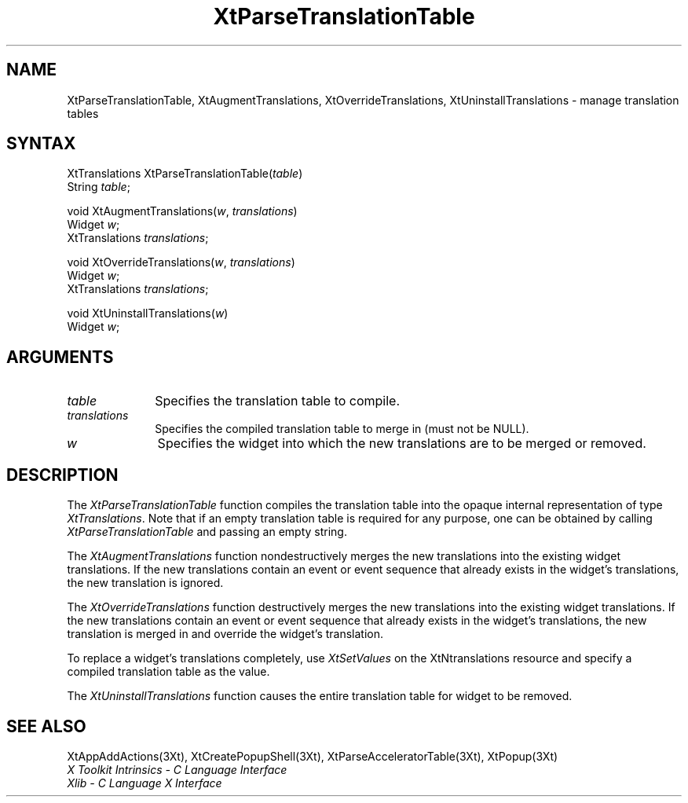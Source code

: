 .\" $Xorg: XtParTTab.man,v 1.4 2001/03/16 17:53:52 pookie Exp $
.\"
.\" Copyright 1993 X Consortium
.\"
.\" Permission is hereby granted, free of charge, to any person obtaining
.\" a copy of this software and associated documentation files (the
.\" "Software"), to deal in the Software without restriction, including
.\" without limitation the rights to use, copy, modify, merge, publish,
.\" distribute, sublicense, and/or sell copies of the Software, and to
.\" permit persons to whom the Software is furnished to do so, subject to
.\" the following conditions:
.\"
.\" The above copyright notice and this permission notice shall be
.\" included in all copies or substantial portions of the Software.
.\"
.\" THE SOFTWARE IS PROVIDED "AS IS", WITHOUT WARRANTY OF ANY KIND,
.\" EXPRESS OR IMPLIED, INCLUDING BUT NOT LIMITED TO THE WARRANTIES OF
.\" MERCHANTABILITY, FITNESS FOR A PARTICULAR PURPOSE AND NONINFRINGEMENT.
.\" IN NO EVENT SHALL THE X CONSORTIUM BE LIABLE FOR ANY CLAIM, DAMAGES OR
.\" OTHER LIABILITY, WHETHER IN AN ACTION OF CONTRACT, TORT OR OTHERWISE,
.\" ARISING FROM, OUT OF OR IN CONNECTION WITH THE SOFTWARE OR THE USE OR
.\" OTHER DEALINGS IN THE SOFTWARE.
.\"
.\" Except as contained in this notice, the name of the X Consortium shall
.\" not be used in advertising or otherwise to promote the sale, use or
.\" other dealings in this Software without prior written authorization
.\" from the X Consortium.
.ds tk X Toolkit
.ds xT X Toolkit Intrinsics \- C Language Interface
.ds xI Intrinsics
.ds xW X Toolkit Athena Widgets \- C Language Interface
.ds xL Xlib \- C Language X Interface
.ds xC Inter-Client Communication Conventions Manual
.ds Rn 3
.ds Vn 2.2
.hw XtParse-Translation-Table XtAugment-Translations XtOverride-Translations XtUninstall-Translations wid-get
.na
.de Ds
.nf
.\\$1D \\$2 \\$1
.ft 1
.ps \\n(PS
.\".if \\n(VS>=40 .vs \\n(VSu
.\".if \\n(VS<=39 .vs \\n(VSp
..
.de De
.ce 0
.if \\n(BD .DF
.nr BD 0
.in \\n(OIu
.if \\n(TM .ls 2
.sp \\n(DDu
.fi
..
.de FD
.LP
.KS
.TA .5i 3i
.ta .5i 3i
.nf
..
.de FN
.fi
.KE
.LP
..
.de IN		\" send an index entry to the stderr
..
.de C{
.KS
.nf
.D
.\"
.\"	choose appropriate monospace font
.\"	the imagen conditional, 480,
.\"	may be changed to L if LB is too
.\"	heavy for your eyes...
.\"
.ie "\\*(.T"480" .ft L
.el .ie "\\*(.T"300" .ft L
.el .ie "\\*(.T"202" .ft PO
.el .ie "\\*(.T"aps" .ft CW
.el .ft R
.ps \\n(PS
.ie \\n(VS>40 .vs \\n(VSu
.el .vs \\n(VSp
..
.de C}
.DE
.R
..
.de Pn
.ie t \\$1\fB\^\\$2\^\fR\\$3
.el \\$1\fI\^\\$2\^\fP\\$3
..
.de ZN
.ie t \fB\^\\$1\^\fR\\$2
.el \fI\^\\$1\^\fP\\$2
..
.de NT
.ne 7
.ds NO Note
.if \\n(.$>$1 .if !'\\$2'C' .ds NO \\$2
.if \\n(.$ .if !'\\$1'C' .ds NO \\$1
.ie n .sp
.el .sp 10p
.TB
.ce
\\*(NO
.ie n .sp
.el .sp 5p
.if '\\$1'C' .ce 99
.if '\\$2'C' .ce 99
.in +5n
.ll -5n
.R
..
.		\" Note End -- doug kraft 3/85
.de NE
.ce 0
.in -5n
.ll +5n
.ie n .sp
.el .sp 10p
..
.ny0
.TH XtParseTranslationTable 3Xt "Release 6.6" "X Version 11" "XT FUNCTIONS"
.SH NAME
XtParseTranslationTable, XtAugmentTranslations, XtOverrideTranslations, XtUninstallTranslations \- manage translation tables
.SH SYNTAX
XtTranslations XtParseTranslationTable(\fItable\fP)
.br
      String \fItable\fP;
.LP
void XtAugmentTranslations(\fIw\fP, \fItranslations\fP)
.br
      Widget \fIw\fP;
.br
      XtTranslations \fItranslations\fP;
.LP
void XtOverrideTranslations(\fIw\fP, \fItranslations\fP)
.br
      Widget \fIw\fP;
.br
      XtTranslations \fItranslations\fP;
.LP
void XtUninstallTranslations(\fIw\fP)
.br
      Widget \fIw\fP;
.SH ARGUMENTS
.IP \fItable\fP 1i
Specifies the translation table to compile.
.IP \fItranslations\fP 1i
Specifies the compiled translation table to merge in (must not be NULL).
.ds Wi into which the new translations are to be merged or removed
.IP \fIw\fP 1i
Specifies the widget \*(Wi.
.SH DESCRIPTION
The
.ZN XtParseTranslationTable
function compiles the translation table into the opaque internal representation
of type
.ZN XtTranslations .
Note that if an empty translation table is required for any purpose,
one can be obtained by calling
.ZN XtParseTranslationTable
and passing an empty string.
.LP
The
.ZN XtAugmentTranslations
function nondestructively merges the new translations into the existing widget
translations.
If the new translations contain an event or event sequence that
already exists in the widget's translations,
the new translation is ignored.
.LP
The
.ZN XtOverrideTranslations
function destructively merges the new translations into the existing widget
translations.
If the new translations contain an event or event sequence that
already exists in the widget's translations,
the new translation is merged in and override the widget's translation.
.LP
To replace a widget's translations completely, use
.ZN XtSetValues
on the XtNtranslations resource and specify a compiled translation table
as the value.
.LP
The
.ZN XtUninstallTranslations
function causes the entire translation table for widget to be removed.
.SH "SEE ALSO"
XtAppAddActions(3Xt),
XtCreatePopupShell(3Xt),
XtParseAcceleratorTable(3Xt),
XtPopup(3Xt)
.br
\fI\*(xT\fP
.br
\fI\*(xL\fP
